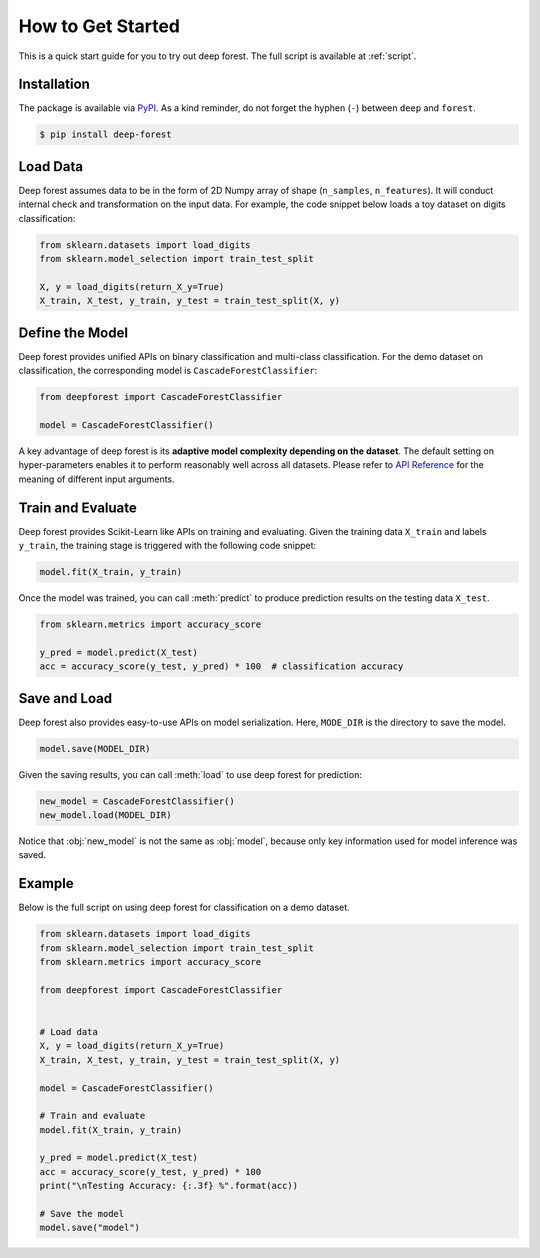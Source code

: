 How to Get Started
==================

This is a quick start guide for you to try out deep forest. The full script is available at :ref:`script`.

Installation
------------

The package is available via `PyPI <https://pypi.org/>`__. As a kind reminder, do not forget the hyphen (``-``) between ``deep`` and ``forest``.

.. code-block:: bash

    $ pip install deep-forest

Load Data
---------

Deep forest assumes data to be in the form of 2D Numpy array of shape (``n_samples``, ``n_features``). It will conduct internal check and transformation on the input data. For example, the code snippet below loads a toy dataset on digits classification:

.. code-block:: python

    from sklearn.datasets import load_digits
    from sklearn.model_selection import train_test_split

    X, y = load_digits(return_X_y=True)
    X_train, X_test, y_train, y_test = train_test_split(X, y)

Define the Model
----------------

Deep forest provides unified APIs on binary classification and multi-class classification. For the demo dataset on classification, the corresponding model is ``CascadeForestClassifier``:

.. code-block:: python

    from deepforest import CascadeForestClassifier

    model = CascadeForestClassifier()

A key advantage of deep forest is its **adaptive model complexity depending on the dataset**. The default setting on hyper-parameters enables it to perform reasonably well across all datasets. Please refer to `API Reference <./api_reference.html>`__ for the meaning of different input arguments.

Train and Evaluate
------------------

Deep forest provides Scikit-Learn like APIs on training and evaluating. Given the training data ``X_train`` and labels ``y_train``, the training stage is triggered with the following code snippet:

.. code-block:: python

    model.fit(X_train, y_train)

Once the model was trained, you can call :meth:`predict` to produce prediction results on the testing data ``X_test``.

.. code-block:: python

    from sklearn.metrics import accuracy_score

    y_pred = model.predict(X_test)
    acc = accuracy_score(y_test, y_pred) * 100  # classification accuracy

Save and Load
-------------

Deep forest also provides easy-to-use APIs on model serialization. Here, ``MODE_DIR`` is the directory to save the model.

.. code-block:: python

    model.save(MODEL_DIR)

Given the saving results, you can call :meth:`load` to use deep forest for prediction:

.. code-block:: python

    new_model = CascadeForestClassifier()
    new_model.load(MODEL_DIR)

Notice that :obj:`new_model` is not the same as :obj:`model`, because only key information used for model inference was saved.

.. _script:

Example
-------

Below is the full script on using deep forest for classification on a demo dataset.

.. code-block:: python

    from sklearn.datasets import load_digits
    from sklearn.model_selection import train_test_split
    from sklearn.metrics import accuracy_score

    from deepforest import CascadeForestClassifier


    # Load data
    X, y = load_digits(return_X_y=True)
    X_train, X_test, y_train, y_test = train_test_split(X, y)

    model = CascadeForestClassifier()

    # Train and evaluate
    model.fit(X_train, y_train)

    y_pred = model.predict(X_test)
    acc = accuracy_score(y_test, y_pred) * 100
    print("\nTesting Accuracy: {:.3f} %".format(acc))

    # Save the model
    model.save("model")
